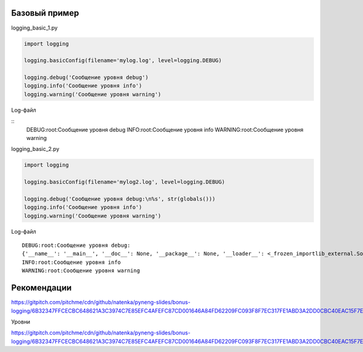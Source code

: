 Базовый пример
--------------

logging_basic_1.py

.. code:: python

    import logging

    logging.basicConfig(filename='mylog.log', level=logging.DEBUG)

    logging.debug('Сообщение уровня debug')
    logging.info('Сообщение уровня info')
    logging.warning('Сообщение уровня warning')

Log-файл

::
    DEBUG:root:Сообщение уровня debug
    INFO:root:Сообщение уровня info
    WARNING:root:Сообщение уровня warning

logging_basic_2.py

.. code:: python


    import logging

    logging.basicConfig(filename='mylog2.log', level=logging.DEBUG)

    logging.debug('Сообщение уровня debug:\n%s', str(globals()))
    logging.info('Сообщение уровня info')
    logging.warning('Сообщение уровня warning')


Log-файл

::

    DEBUG:root:Сообщение уровня debug:
    {'__name__': '__main__', '__doc__': None, '__package__': None, '__loader__': <_frozen_importlib_external.SourceFileLoader object at 0xb72a57ac>, '__spec__': None, '__annotations__': {}, '__builtins__': <module 'builtins' (built-in)>, '__file__': 'logging_basic_2.py', '__cached__': None, 'logging': <module 'logging' from '/usr/local/lib/python3.6/logging/__init__.py'>}
    INFO:root:Сообщение уровня info
    WARNING:root:Сообщение уровня warning



Рекомендации
------------

https://gitpitch.com/pitchme/cdn/github/natenka/pyneng-slides/bonus-logging/6B32347FFCECBC648621A3C3974C7E85EFC4AFEFC87CD001646A84FD62209FC093F8F7EC317FE1ABD3A2DD0CBC40EAC15F7E66DE705A685554EC65C15A0FC410764746F2CF5250C0204669103B3CA395B60FFC52D19258D66546CDA4128FCC0F342D66D186B12616/assets/when_to_use_logging.png

Уровни

https://gitpitch.com/pitchme/cdn/github/natenka/pyneng-slides/bonus-logging/6B32347FFCECBC648621A3C3974C7E85EFC4AFEFC87CD001646A84FD62209FC093F8F7EC317FE1ABD3A2DD0CBC40EAC15F7E66DE705A685554EC65C15A0FC410764746F2CF5250C0204669103B3CA395B60FFC52D19258D66546CDA4128FCC0F342D66D186B12616/assets/log_levels.png


